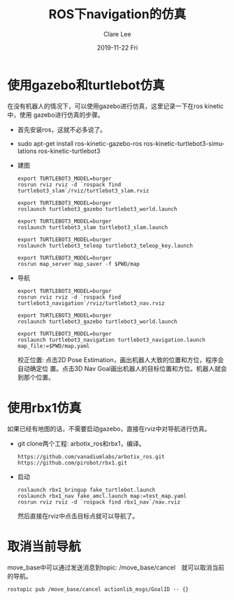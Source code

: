 #+TITLE:       ROS下navigation的仿真
#+AUTHOR:      Clare Lee
#+EMAIL:       congleetea@gmail.com
#+DATE:        2019-11-22 Fri
#+URI:         /blog/%y/%m/%d/robotics-ros-navigation-simulator
#+KEYWORDS:    ros,navigation,simulator,turtlebot3
#+TAGS:        robotics
#+LANGUAGE:    en
#+OPTIONS:     H:3 num:nil toc:nil \n:nil ::t |:t ^:nil -:nil f:t *:t <:t
#+DESCRIPTION: 记录使用ros进行导航仿真


* 使用gazebo和turtlebot仿真
  
  在没有机器人的情况下，可以使用gazebo进行仿真，这里记录一下在ros kinetic中，使用
  gazebo进行仿真的步骤。

  - 首先安装ros，这就不必多说了。
  - sudo apt-get install ros-kinetic-gazebo-ros ros-kinetic-turtlebot3-simulations ros-kinetic-turtlebot3 
  - 建图
    #+BEGIN_SRC text
      export TURTLEBOT3_MODEL=burger
      rosrun rviz rviz -d `rospack find turtlebot3_slam`/rviz/turtlebot3_slam.rviz

      export TURTLEBOT3_MODEL=burger
      roslaunch turtlebot3_gazebo turtlebot3_world.launch

      export TURTLEBOT3_MODEL=burger
      roslaunch turtlebot3_slam turtlebot3_slam.launch

      export TURTLEBOT3_MODEL=burger
      roslaunch turtlebot3_teleop turtlebot3_teleop_key.launch

      export TURTLEBOT3_MODEL=burger
      rosrun map_server map_saver -f $PWD/map
    #+END_SRC

  - 导航

    #+BEGIN_SRC text
      export TURTLEBOT3_MODEL=burger
      rosrun rviz rviz -d `rospack find turtlebot3_navigation`/rviz/turtlebot3_nav.rviz

      export TURTLEBOT3_MODEL=burger
      roslaunch turtlebot3_gazebo turtlebot3_world.launch

      export TURTLEBOT3_MODEL=burger
      roslaunch turtlebot3_navigation turtlebot3_navigation.launch map_file:=$PWD/map.yaml
    #+END_SRC

    校正位置: 点击2D Pose Estimation，画出机器人大致的位置和方位，程序会自动确定位
    置。点击3D Nav Goal画出机器人的目标位置和方位。机器人就会到那个位置。

    
* 使用rbx1仿真
  如果已经有地图的话，不需要启动gazebo，直接在rviz中对导航进行仿真。
  - git clone两个工程: arbotix_ros和rbx1，编译。
    #+BEGIN_SRC text
      https://github.com/vanadiumlabs/arbotix_ros.git
      https://github.com/pirobot/rbx1.git
    #+END_SRC
  - 启动
    #+BEGIN_SRC text
      roslaunch rbx1_bringup fake_turtlebot.launch
      roslaunch rbx1_nav fake_amcl.launch map:=test_map.yaml
      rosrun rviz rviz -d `rospack find rbx1_nav`/nav.rviz
    #+END_SRC
    然后直接在rviz中点击目标点就可以导航了。

* 取消当前导航
  move_base中可以通过发送消息到topic: /move_base/cancel　就可以取消当前的导航。
  #+BEGIN_SRC text
    rostopic pub /move_base/cancel actionlib_msgs/GoalID -- {}
  #+END_SRC

